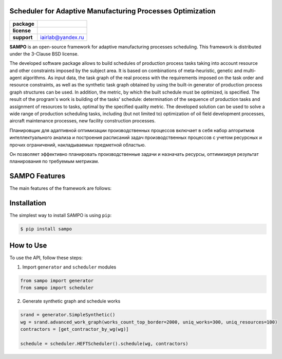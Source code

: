   
Scheduler for Adaptive Manufacturing Processes Optimization
======================

.. start-badges
.. list-table::
   :stub-columns: 1

   * - package
     - | |pypi| |py_10|
   * - license
     - | |license|
   * - support
     - | iairlab@yandex.ru


.. end-badges

**SAMPO** is an open-source framework for adaptive manufacturing processes scheduling. This framework is distributed under the 3-Clause BSD license.

The developed software package allows to build schedules of production process tasks taking into account resource and other constraints imposed by the subject area. It is based on combinations of meta-heuristic, genetic and multi-agent algorithms. As input data, the task graph of the real process with the requirements imposed on the task order and resource constraints, as well as the synthetic task graph obtained by using the built-in generator of production process graph structures can be used. In addition, the metric, by which the built schedule must be optimized, is specified. The result of the program's work is building of the tasks' schedule: determination of the sequence of production tasks and assignment of resources to tasks, optimal by the specified quality metric. The developed solution can be used to solve a wide range of production scheduling tasks, including (but not limited to) optimization of oil field development processes, aircraft maintenance processes, new facility construction processes.

Планировщик для адаптивной оптимизации производственных процессов включает в себя набор алгоритмов интеллектуального анализа и построения расписаний задач производственных процессов с учетом ресурсных и прочих ограничений, накладываемых предметной областью.

Он позволяет эффективно планировать производственные задачи и назначать ресурсы, оптимизируя результат планирования по требуемым метрикам.

SAMPO Features
==============

The main features of the framework are follows:


Installation
============

The simplest way to install SAMPO is using ``pip``:

.. code-block::

  $ pip install sampo

How to Use
==========


To use the API, follow these steps:

1. Import ``generator`` and ``scheduler`` modules

.. code-block:: python

 from sampo import generator
 from sampo import scheduler

2. Generate synthetic graph and schedule works

.. code-block:: python

  srand = generator.SimpleSynthetic()
  wg = srand.advanced_work_graph(works_count_top_border=2000, uniq_works=300, uniq_resources=100)
  contractors = [get_contractor_by_wg(wg)]
  
  schedule = scheduler.HEFTScheduler().schedule(wg, contractors)
  
  
.. |pypi| image:: https://badge.fury.io/py/sampo.svg
   :alt: Supported Python Versions
   :target: https://badge.fury.io/py/sampo


.. |py_10| image:: https://img.shields.io/badge/python_3.10-passing-success
   :alt: Supported Python Versions
   :target: https://img.shields.io/badge/python_3.10-passing-success

.. |license| image:: https://img.shields.io/github/license/Industrial-AI-Research-Lab/sampo
   :alt: Supported Python Versions
   :target: https://github.com/Industrial-AI-Research-Lab/sampo/blob/master/LICENSE
